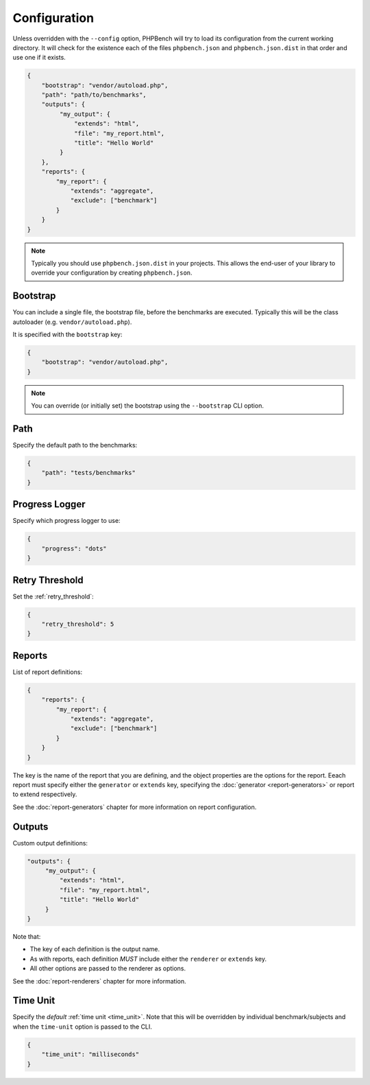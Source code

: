 Configuration
=============

Unless overridden with the ``--config`` option, PHPBench will try to load its
configuration from the current working directory. It will check for the
existence each of the files ``phpbench.json`` and ``phpbench.json.dist`` in
that order and use one if it exists.

.. code-block:: javascript

    {
        "bootstrap": "vendor/autoload.php",
        "path": "path/to/benchmarks",
        "outputs": {
             "my_output": {
                 "extends": "html",
                 "file": "my_report.html",
                 "title": "Hello World"
             }
        },
        "reports": {
            "my_report": {
                "extends": "aggregate",
                "exclude": ["benchmark"]
            }
        }
    }

.. note::

    Typically you should use ``phpbench.json.dist`` in your projects. This
    allows the end-user of your library to override your configuration by creating
    ``phpbench.json``.

.. _configuration_bootstrap:

Bootstrap
---------

You can include a single file, the bootstrap file, before the benchmarks are
executed. Typically this will be the class autoloader (e.g.
``vendor/autoload.php``).

It is specified with the ``bootstrap`` key:

.. code-block:: javascript

    {
        "bootstrap": "vendor/autoload.php",
    }

.. note::

    You can override (or initially set) the bootstrap using the
    ``--bootstrap`` CLI option.

Path
----

Specify the default path to the benchmarks:

.. code-block:: javascript

    {
        "path": "tests/benchmarks"
    }

Progress Logger
---------------

Specify which progress logger to use:

.. code-block:: javascript

    {
        "progress": "dots"
    }

.. _configuration_retry_threshold:

Retry Threshold
---------------

Set the :ref:`retry_threshold`:

.. code-block:: javascript

    {
        "retry_threshold": 5
    }

Reports
-------

List of report definitions:

.. code-block:: javascript

    {
        "reports": {
            "my_report": {
                "extends": "aggregate",
                "exclude": ["benchmark"]
            }
        }
    }

The key is the name of the report that you are defining, and the object
properties are the options for the report. Eeach report must specify either
the ``generator`` or ``extends`` key, specifying the :doc:`generator
<report-generators>` or report to extend respectively.

See the :doc:`report-generators` chapter for more information on report
configuration.

Outputs
-------

Custom output definitions:

.. code-block:: javascript

        "outputs": {
             "my_output": {
                 "extends": "html",
                 "file": "my_report.html",
                 "title": "Hello World"
             }
        }

Note that:

- The key of each definition is the output name.
- As with reports, each definition *MUST* include either the ``renderer`` or
  ``extends`` key.
- All other options are passed to the renderer as options.

See the :doc:`report-renderers` chapter for more information.

Time Unit
---------

Specify the *default* :ref:`time unit <time_unit>`. Note that this will be overridden by
individual benchmark/subjects and when the ``time-unit`` option is passed to
the CLI.

.. code-block:: javascript

    {
        "time_unit": "milliseconds"
    }
